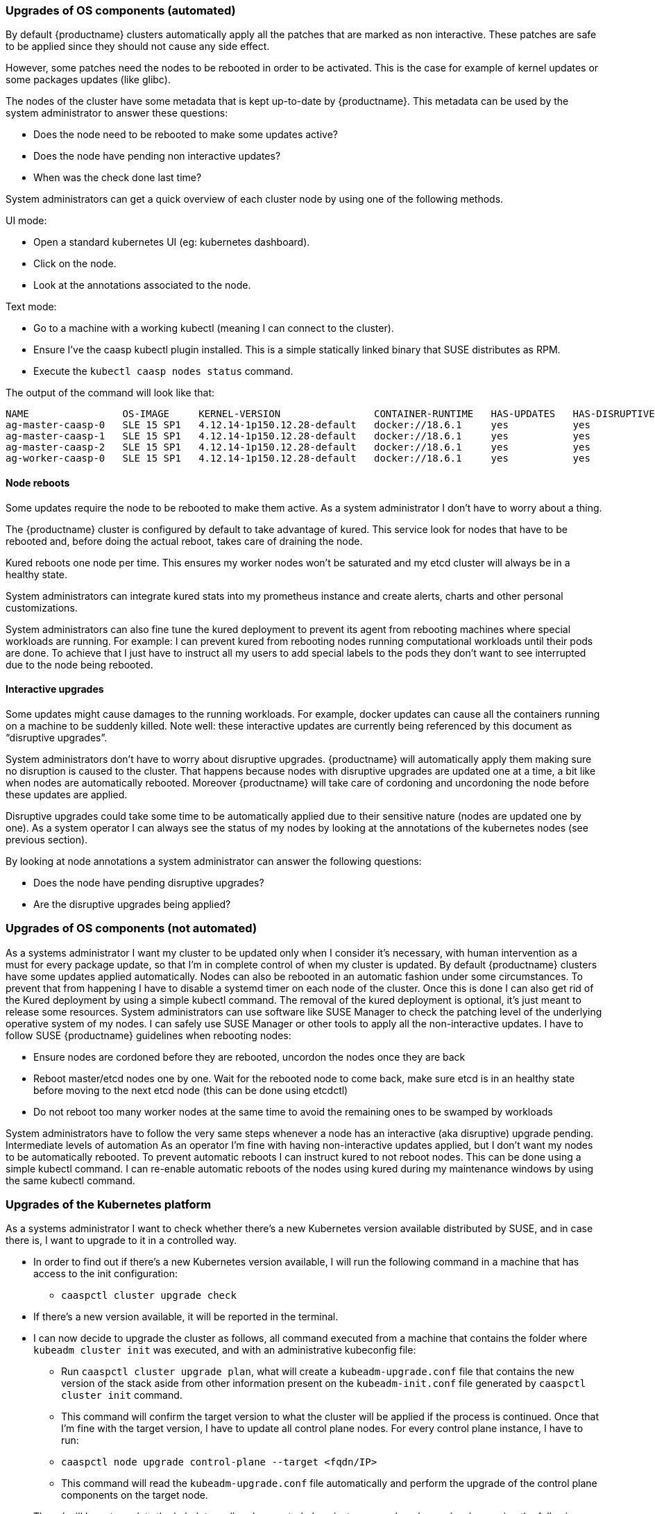 === Upgrades of OS components (automated)

By default {productname} clusters automatically apply all the patches that are marked as non
interactive. These patches are safe to be applied since they should not cause any side effect.

However, some patches need the nodes to be rebooted in order to be activated. This is the
case for example of kernel updates or some packages updates (like glibc).

The nodes of the cluster have some metadata that is kept up-to-date by {productname}.
This metadata can be used by the system administrator to answer these questions:

* Does the node need to be rebooted to make some updates active?
* Does the node have pending non interactive updates?
* When was the check done last time?

System administrators can get a quick overview of each cluster node by using one of the
following methods.

UI mode:

* Open a standard kubernetes UI (eg: ​kubernetes dashboard​).
* Click on the node.
* Look at the annotations associated to the node.

Text mode:

* Go to a machine with a working kubectl (meaning I can connect to the cluster).
* Ensure I’ve the caasp kubectl plugin installed. This is a simple statically linked binary
that SUSE distributes as RPM.
* Execute the `kubectl caasp nodes status` command.

The output of the command will look like that:

[source,bash]
----
NAME                OS-IMAGE     KERNEL-VERSION                CONTAINER-RUNTIME   HAS-UPDATES   HAS-DISRUPTIVE-UPDATES
ag-master-caasp-0   SLE 15 SP1   4.12.14-1p150.12.28-default   docker://18.6.1     yes           yes
ag-master-caasp-1   SLE 15 SP1   4.12.14-1p150.12.28-default   docker://18.6.1     yes           yes
ag-master-caasp-2   SLE 15 SP1   4.12.14-1p150.12.28-default   docker://18.6.1     yes           yes
ag-worker-caasp-0   SLE 15 SP1   4.12.14-1p150.12.28-default   docker://18.6.1     yes           yes
----

==== Node reboots

Some updates require the node to be rebooted to make them active. As a system administrator
I don’t have to worry about a thing.

The {productname} cluster is configured by default to take advantage of ​kured​. This service look for
nodes that have to be rebooted and, before doing the actual reboot, takes care of draining the
node.

Kured reboots one node per time. This ensures my worker nodes won’t be saturated and my
etcd cluster will always be in a healthy state.

System administrators can integrate kured stats into my prometheus instance and create alerts,
charts and other personal customizations.

System administrators can also fine tune the kured deployment to prevent its agent from
rebooting machines where special workloads are running. For example: I can prevent kured
from rebooting nodes running computational workloads until their pods are done. To achieve
that I just have to instruct all my users to add special labels to the pods they don’t want to see
interrupted due to the node being rebooted.

==== Interactive upgrades

Some updates might cause damages to the running workloads. For example, docker updates
can cause all the containers running on a machine to be suddenly killed.
Note well:​ these interactive updates are currently being referenced by this document as
“disruptive upgrades”.

System administrators don’t have to worry about disruptive upgrades. {productname} will
automatically apply them making sure no disruption is caused to the cluster.
That happens because nodes with disruptive upgrades are updated one at a time, a bit like
when nodes are automatically rebooted. Moreover {productname} will take care of cordoning and
uncordoning the node before these updates are applied.

Disruptive upgrades could take some time to be automatically applied due to their sensitive
nature (nodes are updated one by one). As a system operator I can always see the status of my
nodes by looking at the annotations of the kubernetes nodes (see previous section).

By looking at node annotations a system administrator can answer the following questions:

* Does the node have pending disruptive upgrades?
* Are the disruptive upgrades being applied?

=== Upgrades of OS components (not automated)

As a systems administrator I want my cluster to be updated only when I consider it’s necessary,
with human intervention as a must for every package update, so that I’m in complete control of
when my cluster is updated.
By default {productname} clusters have some updates applied automatically. Nodes can also be
rebooted in an automatic fashion under some circumstances.
To prevent that from happening I have to disable a systemd timer on each node of the cluster.
Once this is done I can also get rid of the Kured deployment by using a simple kubectl
command.
The removal of the kured deployment is optional, it’s just meant to release some resources.
System administrators can use software like SUSE Manager to check the patching level of
the underlying operative system of my nodes.
I can safely use SUSE Manager or other tools to apply all the non-interactive updates.
I have to follow SUSE {productname} guidelines when rebooting nodes:

* Ensure nodes are cordoned before they are rebooted, uncordon the nodes once they
are back
* Reboot master/etcd nodes one by one. Wait for the rebooted node to come back, make
sure etcd is in an healthy state before moving to the next etcd node (this can be done
using etcdctl)
* Do not reboot too many worker nodes at the same time to avoid the remaining ones to
be swamped by workloads

System administrators have to follow the very same steps whenever a node has an
interactive (aka disruptive) upgrade pending.
Intermediate levels of automation
As an operator I’m fine with having non-interactive updates applied, but I don’t want my nodes
to be automatically rebooted.
To prevent automatic reboots I can instruct kured to not reboot nodes. This can be done using a
simple kubectl command.
I can re-enable automatic reboots of the nodes using kured during my maintenance windows by
using the same kubectl command.

=== Upgrades of the Kubernetes platform
As a systems administrator I want to check whether there’s a new Kubernetes version available
distributed by SUSE, and in case there is, I want to upgrade to it in a controlled way.

* In order to find out if there’s a new Kubernetes version available, I will run the following
command in a machine that has access to the init configuration:
** `caaspctl cluster upgrade check`
* If there’s a new version available, it will be reported in the terminal.
* I can now decide to upgrade the cluster as follows, all command executed from a
machine that contains the folder where `kubeadm cluster init` was executed, and with an
administrative kubeconfig file:
** Run `caaspctl cluster upgrade plan`, what will create a `kubeadm-upgrade.conf`
file that contains the new version of the stack aside from other information
present on the `kubeadm-init.conf` file generated by `caaspctl cluster init`
command.
** This command will confirm the target version to what the cluster will be applied if
the process is continued.
Once that I’m fine with the target version, I have to update all control plane nodes. For
every control plane instance, I have to run:
** `caaspctl node upgrade control-plane --target <fqdn/IP>`
**  This command will read the `kubeadm-upgrade.conf` file automatically and
perform the upgrade of the control plane components on the target node.
* Then, I will have to update the kubelet on all nodes, control plane instances and worker
nodes, by running the following command:
** `caaspctl node upgrade kubelet --target <fqdn/IP>`
** This command will read the `kubeadm-upgrade.conf` file automatically and
perform the upgrade of the kubelet on the target node.
